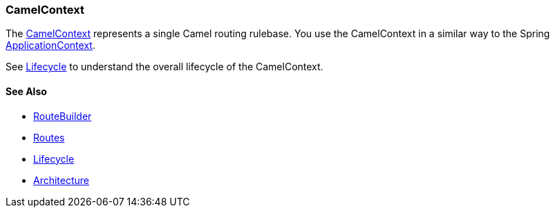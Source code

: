[[CamelContext-CamelContext]]
=== CamelContext

The
http://camel.apache.org/maven/current/camel-core/apidocs/org/apache/camel/CamelContext.html[CamelContext]
represents a single Camel routing rulebase. You use the CamelContext in
a similar way to the Spring
http://static.springsource.org/spring/docs/3.0.x/javadoc-api/org/springframework/context/ApplicationContext.html[ApplicationContext].

See link:lifecycle.adoc[Lifecycle] to understand the overall lifecycle
of the CamelContext.

[[CamelContext-SeeAlso]]
==== See Also

* link:route-builder.adoc[RouteBuilder]
* link:routes.adoc[Routes]
* link:lifecycle.adoc[Lifecycle]
* link:architecture.adoc[Architecture]


